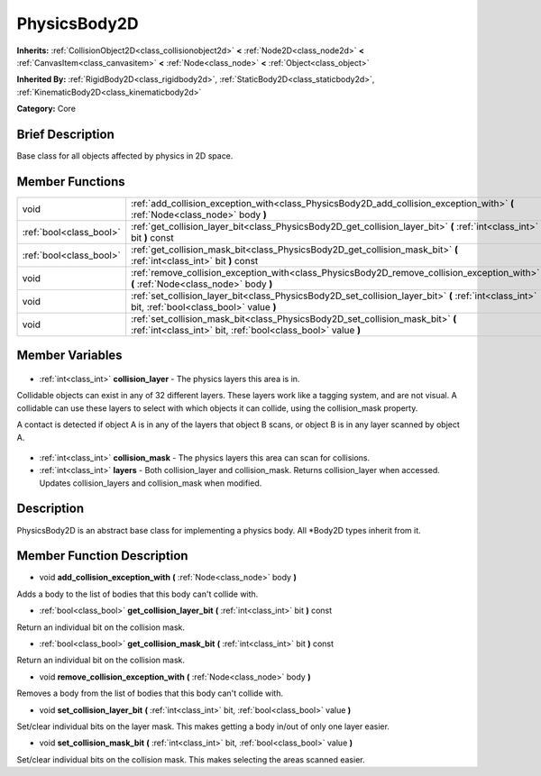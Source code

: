 .. Generated automatically by doc/tools/makerst.py in Godot's source tree.
.. DO NOT EDIT THIS FILE, but the PhysicsBody2D.xml source instead.
.. The source is found in doc/classes or modules/<name>/doc_classes.

.. _class_PhysicsBody2D:

PhysicsBody2D
=============

**Inherits:** :ref:`CollisionObject2D<class_collisionobject2d>` **<** :ref:`Node2D<class_node2d>` **<** :ref:`CanvasItem<class_canvasitem>` **<** :ref:`Node<class_node>` **<** :ref:`Object<class_object>`

**Inherited By:** :ref:`RigidBody2D<class_rigidbody2d>`, :ref:`StaticBody2D<class_staticbody2d>`, :ref:`KinematicBody2D<class_kinematicbody2d>`

**Category:** Core

Brief Description
-----------------

Base class for all objects affected by physics in 2D space.

Member Functions
----------------

+--------------------------+--------------------------------------------------------------------------------------------------------------------------------------------------+
| void                     | :ref:`add_collision_exception_with<class_PhysicsBody2D_add_collision_exception_with>` **(** :ref:`Node<class_node>` body **)**                   |
+--------------------------+--------------------------------------------------------------------------------------------------------------------------------------------------+
| :ref:`bool<class_bool>`  | :ref:`get_collision_layer_bit<class_PhysicsBody2D_get_collision_layer_bit>` **(** :ref:`int<class_int>` bit **)** const                          |
+--------------------------+--------------------------------------------------------------------------------------------------------------------------------------------------+
| :ref:`bool<class_bool>`  | :ref:`get_collision_mask_bit<class_PhysicsBody2D_get_collision_mask_bit>` **(** :ref:`int<class_int>` bit **)** const                            |
+--------------------------+--------------------------------------------------------------------------------------------------------------------------------------------------+
| void                     | :ref:`remove_collision_exception_with<class_PhysicsBody2D_remove_collision_exception_with>` **(** :ref:`Node<class_node>` body **)**             |
+--------------------------+--------------------------------------------------------------------------------------------------------------------------------------------------+
| void                     | :ref:`set_collision_layer_bit<class_PhysicsBody2D_set_collision_layer_bit>` **(** :ref:`int<class_int>` bit, :ref:`bool<class_bool>` value **)** |
+--------------------------+--------------------------------------------------------------------------------------------------------------------------------------------------+
| void                     | :ref:`set_collision_mask_bit<class_PhysicsBody2D_set_collision_mask_bit>` **(** :ref:`int<class_int>` bit, :ref:`bool<class_bool>` value **)**   |
+--------------------------+--------------------------------------------------------------------------------------------------------------------------------------------------+

Member Variables
----------------

  .. _class_PhysicsBody2D_collision_layer:

- :ref:`int<class_int>` **collision_layer** - The physics layers this area is in.

Collidable objects can exist in any of 32 different layers. These layers work like a tagging system, and are not visual. A collidable can use these layers to select with which objects it can collide, using the collision_mask property.

A contact is detected if object A is in any of the layers that object B scans, or object B is in any layer scanned by object A.

  .. _class_PhysicsBody2D_collision_mask:

- :ref:`int<class_int>` **collision_mask** - The physics layers this area can scan for collisions.

  .. _class_PhysicsBody2D_layers:

- :ref:`int<class_int>` **layers** - Both collision_layer and collision_mask. Returns collision_layer when accessed. Updates collision_layers and collision_mask when modified.


Description
-----------

PhysicsBody2D is an abstract base class for implementing a physics body. All \*Body2D types inherit from it.

Member Function Description
---------------------------

.. _class_PhysicsBody2D_add_collision_exception_with:

- void **add_collision_exception_with** **(** :ref:`Node<class_node>` body **)**

Adds a body to the list of bodies that this body can't collide with.

.. _class_PhysicsBody2D_get_collision_layer_bit:

- :ref:`bool<class_bool>` **get_collision_layer_bit** **(** :ref:`int<class_int>` bit **)** const

Return an individual bit on the collision mask.

.. _class_PhysicsBody2D_get_collision_mask_bit:

- :ref:`bool<class_bool>` **get_collision_mask_bit** **(** :ref:`int<class_int>` bit **)** const

Return an individual bit on the collision mask.

.. _class_PhysicsBody2D_remove_collision_exception_with:

- void **remove_collision_exception_with** **(** :ref:`Node<class_node>` body **)**

Removes a body from the list of bodies that this body can't collide with.

.. _class_PhysicsBody2D_set_collision_layer_bit:

- void **set_collision_layer_bit** **(** :ref:`int<class_int>` bit, :ref:`bool<class_bool>` value **)**

Set/clear individual bits on the layer mask. This makes getting a body in/out of only one layer easier.

.. _class_PhysicsBody2D_set_collision_mask_bit:

- void **set_collision_mask_bit** **(** :ref:`int<class_int>` bit, :ref:`bool<class_bool>` value **)**

Set/clear individual bits on the collision mask. This makes selecting the areas scanned easier.


